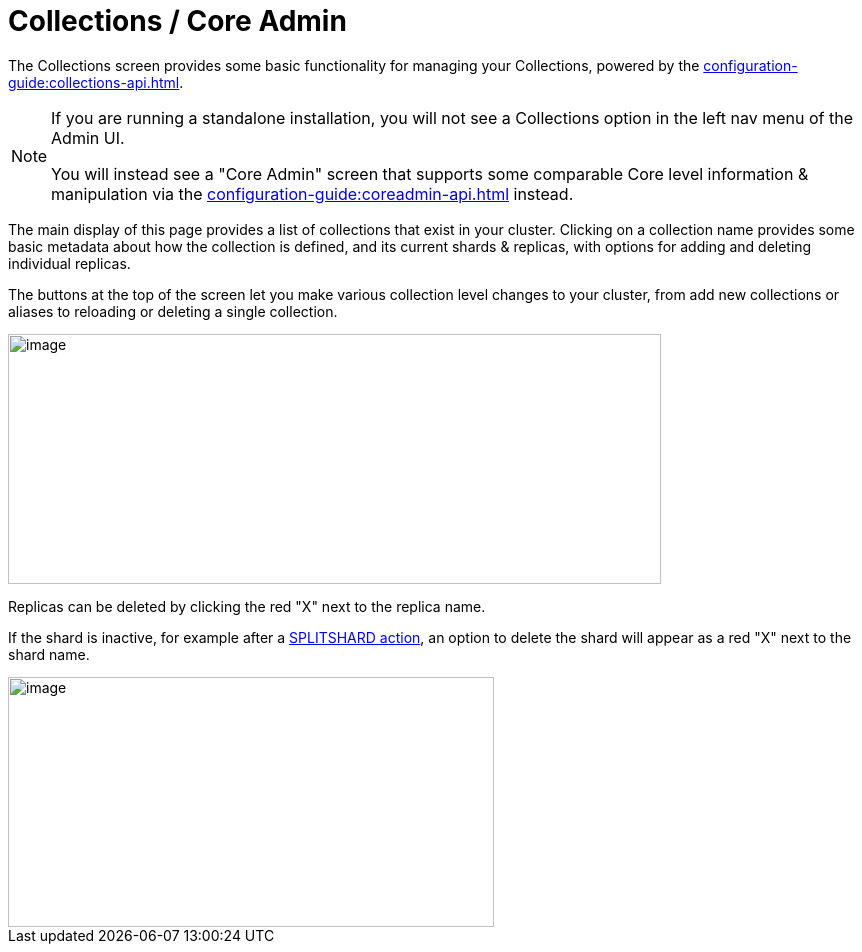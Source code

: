 = Collections / Core Admin
// Licensed to the Apache Software Foundation (ASF) under one
// or more contributor license agreements.  See the NOTICE file
// distributed with this work for additional information
// regarding copyright ownership.  The ASF licenses this file
// to you under the Apache License, Version 2.0 (the
// "License"); you may not use this file except in compliance
// with the License.  You may obtain a copy of the License at
//
//   http://www.apache.org/licenses/LICENSE-2.0
//
// Unless required by applicable law or agreed to in writing,
// software distributed under the License is distributed on an
// "AS IS" BASIS, WITHOUT WARRANTIES OR CONDITIONS OF ANY
// KIND, either express or implied.  See the License for the
// specific language governing permissions and limitations
// under the License.

The Collections screen provides some basic functionality for managing your Collections, powered by the xref:configuration-guide:collections-api.adoc[].

[NOTE]
====
If you are running a standalone installation, you will not see a Collections option in the left nav menu of the Admin UI.

You will instead see a "Core Admin" screen that supports some comparable Core level information & manipulation via the xref:configuration-guide:coreadmin-api.adoc[] instead.
====

The main display of this page provides a list of collections that exist in your cluster.
Clicking on a collection name provides some basic metadata about how the collection is defined, and its current shards & replicas, with options for adding and deleting individual replicas.

The buttons at the top of the screen let you make various collection level changes to your cluster, from add new collections or aliases to reloading or deleting a single collection.

image::collections-core-admin/collection-admin.png[image,width=653,height=250]


Replicas can be deleted by clicking the red "X" next to the replica name.

If the shard is inactive, for example after a xref:shard-management.adoc#splitshard[SPLITSHARD action], an option to delete the shard will appear as a red "X" next to the shard name.

image::collections-core-admin/DeleteShard.png[image,width=486,height=250]
